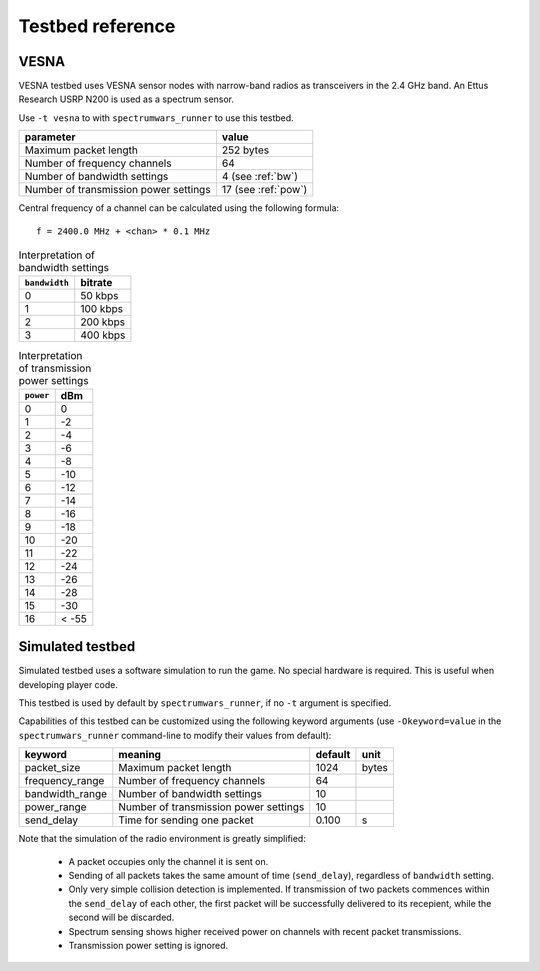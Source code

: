 .. vim:sw=3 ts=3 expandtab tw=78

Testbed reference
=================

VESNA
-----

VESNA testbed uses VESNA sensor nodes with narrow-band radios as transceivers
in the 2.4 GHz band. An Ettus Research USRP N200 is used as a spectrum sensor.

Use ``-t vesna`` to with ``spectrumwars_runner`` to use this testbed.

=====================================  ===================
parameter                              value
=====================================  ===================
Maximum packet length	               252 bytes
Number of frequency channels           64
Number of bandwidth settings           4 (see :ref:`bw`)
Number of transmission power settings  17 (see :ref:`pow`)
=====================================  ===================

Central frequency of a channel can be calculated using the following formula::

      f = 2400.0 MHz + <chan> * 0.1 MHz


.. _bw:
.. table:: Interpretation of bandwidth settings

   =============  =======
   ``bandwidth``  bitrate
   =============  =======
   0              50 kbps
   1              100 kbps
   2              200 kbps
   3              400 kbps
   =============  =======


.. _pow:
.. table:: Interpretation of transmission power settings

   =========  =====
   ``power``  dBm
   =========  =====
   0          0
   1          -2
   2          -4
   3          -6
   4          -8
   5          -10
   6          -12
   7          -14
   8          -16
   9          -18
   10         -20
   11         -22
   12         -24
   13         -26
   14         -28
   15         -30
   16         < -55
   =========  =====

.. _sim-reference:

Simulated testbed
-----------------

Simulated testbed uses a software simulation to run the game. No special
hardware is required. This is useful when developing player code.

This testbed is used by default by ``spectrumwars_runner``, if no ``-t``
argument is specified.

Capabilities of this testbed can be customized using the following keyword
arguments (use ``-Okeyword=value`` in the ``spectrumwars_runner`` command-line
to modify their values from default):

===============  =====================================  =======  =====
keyword          meaning                                default  unit
===============  =====================================  =======  =====
packet_size      Maximum packet length	                 1024     bytes
frequency_range  Number of frequency channels           64
bandwidth_range  Number of bandwidth settings           10
power_range      Number of transmission power settings  10
send_delay       Time for sending one packet            0.100    s
===============  =====================================  =======  =====

Note that the simulation of the radio environment is greatly simplified:

 * A packet occupies only the channel it is sent on.

 * Sending of all packets takes the same amount of time (``send_delay``),
   regardless of ``bandwidth`` setting.

 * Only very simple collision detection is implemented. If transmission of
   two packets commences within the ``send_delay`` of each other, the first
   packet will be successfully delivered to its recepient, while the second
   will be discarded.

 * Spectrum sensing shows higher received power on channels with recent
   packet transmissions.

 * Transmission power setting is ignored.
